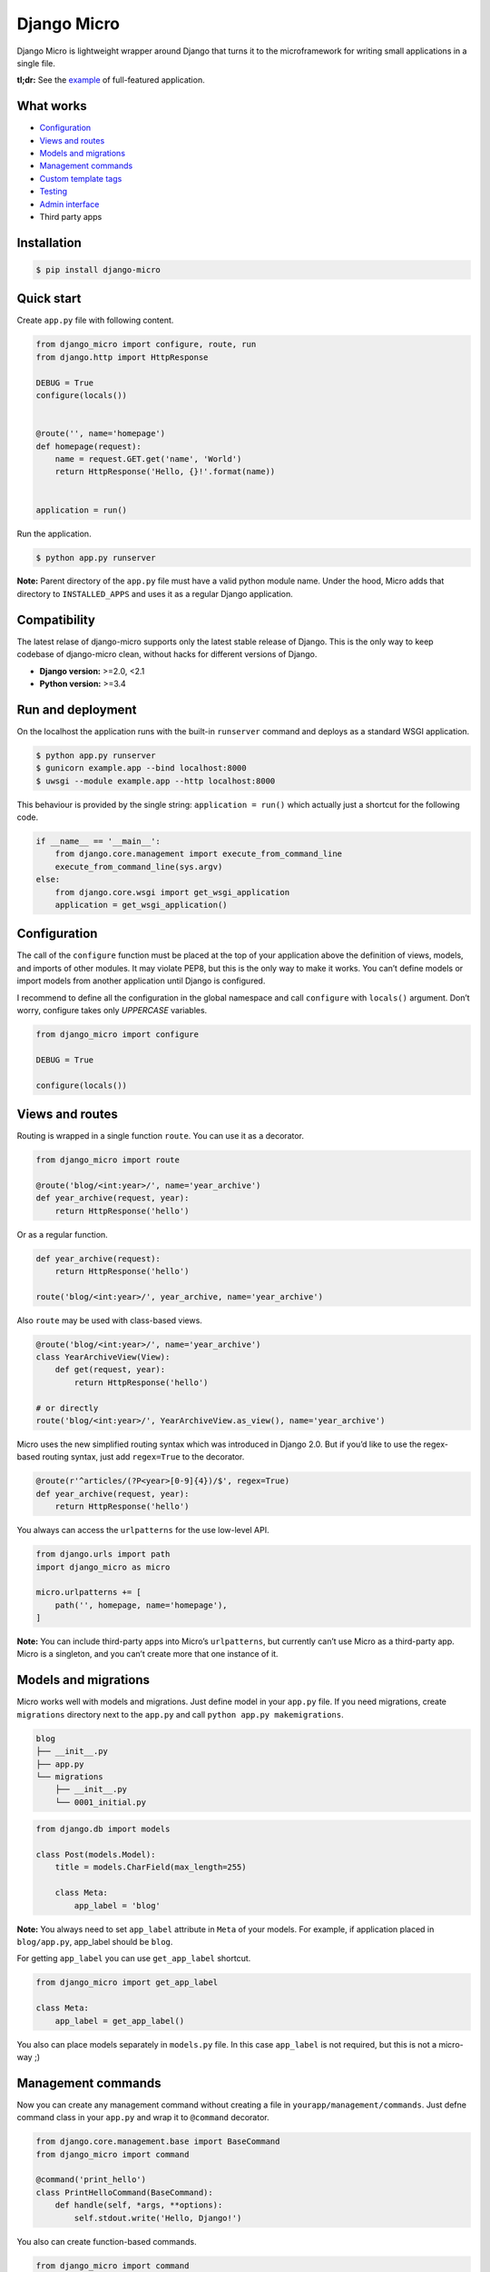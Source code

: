 ============
Django Micro
============

.. image::
    https://img.shields.io/pypi/v/django-micro.svg
    :target: https://pypi.python.org/pypi/django-micro

.. image::
    https://img.shields.io/badge/status-stable-brightgreen.svg

Django Micro is lightweight wrapper around Django that turns it to the microframework for writing small applications in a single file.

**tl;dr:** See the example_ of full-featured application.


What works
==========

- `Configuration`_
- `Views and routes`_
- `Models and migrations`_
- `Management commands`_
- `Custom template tags`_
- `Testing`_
- `Admin interface`_
- Third party apps


Installation
============

.. code-block::

    $ pip install django-micro


Quick start
===========

Create ``app.py`` file with following content.

.. code-block:: python

    from django_micro import configure, route, run
    from django.http import HttpResponse

    DEBUG = True
    configure(locals())


    @route('', name='homepage')
    def homepage(request):
        name = request.GET.get('name', 'World')
        return HttpResponse('Hello, {}!'.format(name))


    application = run()

Run the application.

.. code-block::

    $ python app.py runserver

**Note:** Parent directory of the ``app.py`` file must have a valid python module name. Under the hood, Micro adds that directory to ``INSTALLED_APPS`` and uses it as a regular Django application.


Compatibility
=============

The latest relase of django-micro supports only the latest stable release of Django. This is the only way to keep codebase of django-micro clean, without hacks for different versions of Django.

- **Django version:** >=2.0, <2.1
- **Python version:** >=3.4


Run and deployment
==================

On the localhost the application runs with the built-in ``runserver`` command and deploys as a standard WSGI application.

.. code-block::

    $ python app.py runserver
    $ gunicorn example.app --bind localhost:8000
    $ uwsgi --module example.app --http localhost:8000

This behaviour is provided by the single string: ``application = run()`` which actually just a shortcut for the following code.

.. code-block:: python

    if __name__ == '__main__':
        from django.core.management import execute_from_command_line
        execute_from_command_line(sys.argv)
    else:
        from django.core.wsgi import get_wsgi_application
        application = get_wsgi_application()


Configuration
=============

The call of the ``configure`` function must be placed at the top of your application above the definition of views, models, and imports of other modules. It may violate PEP8, but this is the only way to make it works. You can’t define models or import models from another application until Django is configured.

I recommend to define all the configuration in the global namespace and call ``configure`` with ``locals()`` argument. Don’t worry, configure takes only *UPPERCASE* variables.

.. code-block:: python

    from django_micro import configure

    DEBUG = True

    configure(locals())


Views and routes
================

Routing is wrapped in a single function ``route``. You can use it as a decorator.

.. code-block:: python

    from django_micro import route

    @route('blog/<int:year>/', name='year_archive')
    def year_archive(request, year):
        return HttpResponse('hello')

Or as a regular function.

.. code-block:: python

    def year_archive(request):
        return HttpResponse('hello')

    route('blog/<int:year>/', year_archive, name='year_archive')

Also ``route`` may be used with class-based views.

.. code-block:: python

    @route('blog/<int:year>/', name='year_archive')
    class YearArchiveView(View):
        def get(request, year):
            return HttpResponse('hello')

    # or directly
    route('blog/<int:year>/', YearArchiveView.as_view(), name='year_archive')

Micro uses the new simplified routing syntax which was introduced in Django 2.0. But if you’d like to use the regex-based routing syntax, just add ``regex=True`` to the decorator.

.. code-block:: python

    @route(r'^articles/(?P<year>[0-9]{4})/$', regex=True)
    def year_archive(request, year):
        return HttpResponse('hello')

You always can access the ``urlpatterns`` for the use low-level API.

.. code-block:: python

    from django.urls import path
    import django_micro as micro

    micro.urlpatterns += [
        path('', homepage, name='homepage'),
    ]


**Note:** You can include third-party apps into Micro’s ``urlpatterns``, but currently can’t use Micro as a third-party app. Micro is a singleton, and you can’t create more that one instance of it.


Models and migrations
=====================

Micro works well with models and migrations. Just define model in your ``app.py`` file. If you need migrations, create ``migrations`` directory next to the ``app.py`` and call ``python app.py makemigrations``.

.. code-block::

    blog
    ├── __init__.py
    ├── app.py
    └── migrations
        ├── __init__.py
        └── 0001_initial.py

.. code-block:: python

    from django.db import models

    class Post(models.Model):
        title = models.CharField(max_length=255)

        class Meta:
            app_label = 'blog'

**Note:** You always need to set ``app_label`` attribute in ``Meta`` of your models. For example, if application placed in ``blog/app.py``, app_label should be ``blog``.

For getting ``app_label`` you can use ``get_app_label`` shortcut.

.. code-block:: python

    from django_micro import get_app_label

    class Meta:
        app_label = get_app_label()

You also can place models separately in ``models.py`` file. In this case ``app_label`` is not required, but this is not a micro-way ;)


Management commands
===================

Now you can create any management command without creating a file in ``yourapp/management/commands``. Just defne command class in your ``app.py`` and wrap it to ``@command`` decorator.

.. code-block:: python

    from django.core.management.base import BaseCommand
    from django_micro import command

    @command('print_hello')
    class PrintHelloCommand(BaseCommand):
        def handle(self, *args, **options):
            self.stdout.write('Hello, Django!')

You also can create function-based commands.

.. code-block:: python

    from django_micro import command

    @command
    def print_hello(cmd, **options):
        cmd.stdout.write('Hello, Django!')

Unfortunately, the ``command`` decorator uses a few dirty hacks for command registration. But everything works fine if you don’t think about it ;)


Custom template tags
====================

Use ``template`` for register template tags. It works same as a ``register`` object in tag library file.

.. code-block:: python

    from django_micro import template

    @template.simple_tag
    def print_hello(name):
        return 'Hello, {}!'

    @template.filter
    def remove_spaces(value):
        return value.replace(' ', '')


You don’t need to use the ``load`` tag. All template tags are global.


Testing
=======

No magick. Use built-in test cases.

.. code-block:: python

    from django.test import TestCase

    class TestIndexView(TestCase):
        def test_success(self):
            response = self.client.get('/')
            self.assertEqual(response.status_code, 200)

To run tests which defined in app.py use the following command:

.. code-block::

    $ python app.py test __main__


Admin interface
===============

Django-admin requires lots of dependencies in apps and middlewares. We’ve realized that it’s not a simple way to add a huge list of apps to your config just to use the admin interface. So we added a shortcut ``django_admin=True`` to the ``configure`` function that automatically includes all the needed dependencies.

.. code-block:: python

    from django.contrib import admin
    from django_micro import configure

    configure(locals(), django_admin=True)


    class Post(models.Model):
        title = models.CharField(max_length=255)
        content = models.TextField(blank=True)
        create_date = models.DateTimeField(auto_now_add=True)

        class Meta:
            app_label = get_app_label()
            ordering = ('-create_date',)


    @admin.register(Post)
    class PostAdmin(admin.ModelAdmin):
        pass


    route('admin/', admin.site.urls)


Who uses django-micro
=====================

- `storagl <https://github.com/zenwalker/storagl>`_ — simple storage for screenshots and other shared files with short direct links


Related projects
================

- importd_ — Popular implementation of django-as-microframework idea, but too  magical and over-engineered in my opinion.

- djmicro_ — Good and lightweight wrapper. I’ve took a few ideas from there. But it’s an experimental, undocumented and doesn’t develop anymore.


.. _example: https://github.com/zenwalker/django-micro/tree/master/example
.. _djmicro: https://github.com/apendleton/djmicro
.. _importd: https://github.com/amitu/importd
